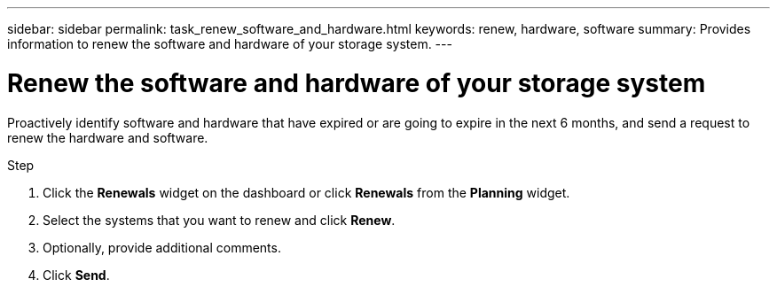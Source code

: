 ---
sidebar: sidebar
permalink: task_renew_software_and_hardware.html
keywords: renew, hardware, software
summary: Provides information to renew the software and hardware of your storage system.
---

= Renew the software and hardware of your storage system
:toc: macro
:toclevels: 1
:hardbreaks:
:nofooter:
:icons: font
:linkattrs:
:imagesdir: ./media/

[.lead]
Proactively identify software and hardware that have expired or are going to expire in the next 6 months, and send a request to renew the hardware and software.

.Step
. Click the *Renewals* widget on the dashboard or click *Renewals* from the *Planning* widget.
. Select the systems that you want to renew and click *Renew*.
. Optionally, provide additional comments.
. Click *Send*.
